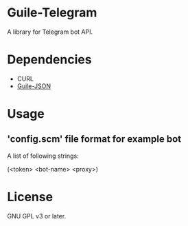 * Guile-Telegram
  A library for Telegram bot API.

* Dependencies
  - CURL
  - [[https://github.com/NalaGinrut/guile-json][Guile-JSON]]

* Usage
** 'config.scm' file format for example bot
A list of following strings:
#+BEGIN_EXAMPLE scheme
(<token> <bot-name> <proxy>)
#+END_EXAMPLE

* License
  GNU GPL v3 or later.
